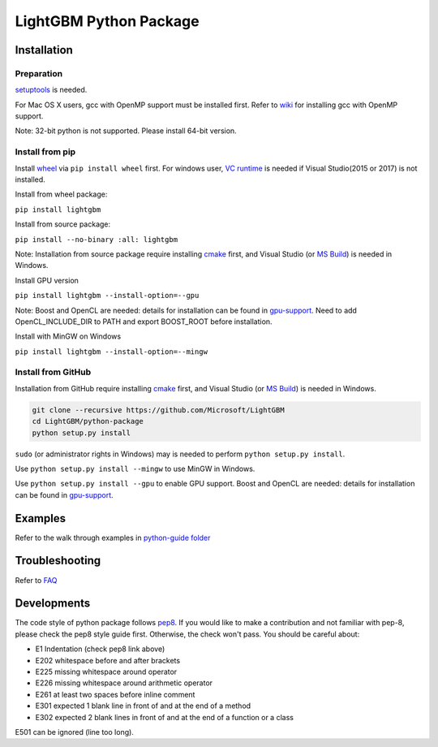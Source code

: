 LightGBM Python Package
=======================

|PyPI version|


Installation
------------

Preparation
'''''''''''

`setuptools <https://pypi.python.org/pypi/setuptools>`_ is needed. 

For Mac OS X users, gcc with OpenMP support must be installed first. Refer to `wiki <https://github.com/Microsoft/LightGBM/wiki/Installation-Guide#osx>`_ for installing gcc with OpenMP support.

Note: 32-bit python is not supported. Please install 64-bit version.

Install from pip
''''''''''''''''

Install `wheel <http://pythonwheels.com>`_ via ``pip install wheel`` first. For windows user, `VC runtime <https://go.microsoft.com/fwlink/?LinkId=746572>`_ is needed if Visual Studio(2015 or 2017) is not installed.

Install from wheel package:

``pip install lightgbm``

Install from source package:

``pip install --no-binary :all: lightgbm``

Note: Installation from source package require installing `cmake <https://cmake.org/>`_ first, and Visual Studio (or `MS Build <https://www.visualstudio.com/downloads/#build-tools-for-visual-studio-2017>`_) is needed in Windows.

Install GPU version

``pip install lightgbm --install-option=--gpu``

Note: Boost and OpenCL are needed: details for installation can be found in `gpu-support <https://github.com/Microsoft/LightGBM/wiki/Installation-Guide#with-gpu-support>`_. Need to add OpenCL_INCLUDE_DIR to PATH and export BOOST_ROOT before installation.

Install with MinGW on Windows

``pip install lightgbm --install-option=--mingw``

Install from GitHub
'''''''''''''''''''

Installation from GitHub require installing `cmake <https://cmake.org/>`_ first, and Visual Studio (or `MS Build <https://www.visualstudio.com/downloads/#build-tools-for-visual-studio-2017>`_) is needed in Windows.

.. code:: sh

    git clone --recursive https://github.com/Microsoft/LightGBM
    cd LightGBM/python-package
    python setup.py install

``sudo`` (or administrator rights in Windows) may is needed to perform ``python setup.py install``.

Use ``python setup.py install --mingw`` to use MinGW in Windows.

Use ``python setup.py install --gpu`` to enable GPU support. Boost and OpenCL are needed: details for installation can be found in `gpu-support <https://github.com/Microsoft/LightGBM/wiki/Installation-Guide#with-gpu-support>`_.

Examples
--------

Refer to the walk through examples in `python-guide folder <https://github.com/Microsoft/LightGBM/tree/master/examples/python-guide>`_


Troubleshooting
---------------

Refer to `FAQ <https://github.com/Microsoft/LightGBM/tree/master/docs/FAQ.md>`_ 

Developments
------------

The code style of python package follows `pep8 <https://www.python.org/dev/peps/pep-0008/>`_. If you would like to make a contribution and not familiar with pep-8, please check the pep8 style guide first. Otherwise, the check won't pass. You should be careful about:

- E1 Indentation (check pep8 link above)
- E202 whitespace before and after brackets
- E225 missing whitespace around operator
- E226 missing whitespace around arithmetic operator
- E261 at least two spaces before inline comment
- E301 expected 1 blank line in front of and at the end of a method
- E302 expected 2 blank lines in front of and at the end of a function or a class

E501 can be ignored (line too long).

.. |PyPI version| image:: https://badge.fury.io/py/lightgbm.svg
    :target: https://badge.fury.io/py/lightgbm
